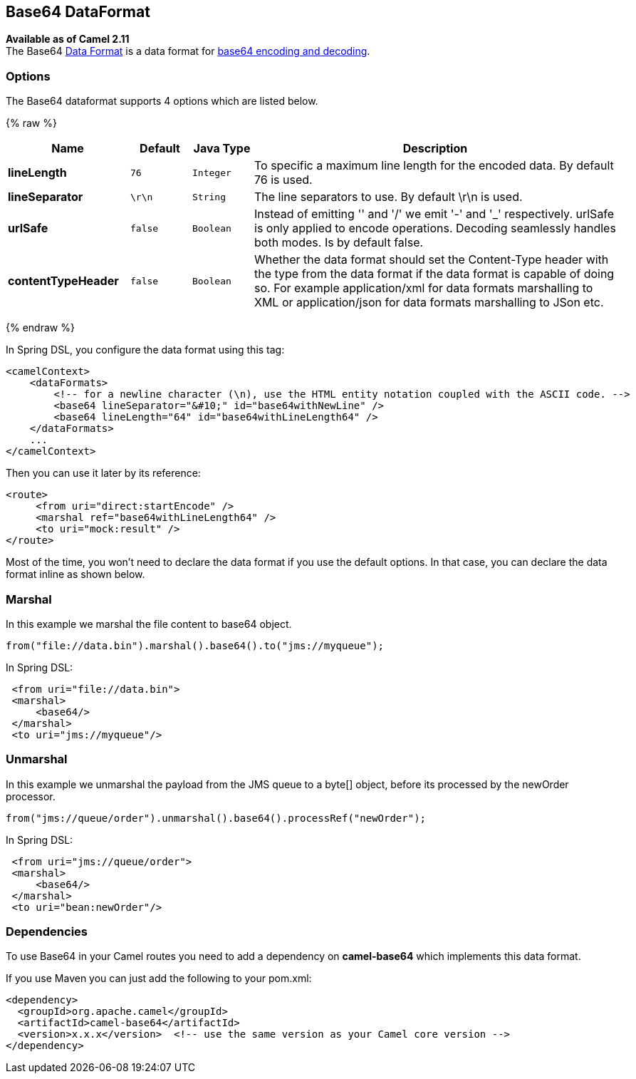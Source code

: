 ## Base64 DataFormat

*Available as of Camel 2.11* +
 The Base64 link:data-format.html[Data Format] is a data format for
http://en.wikipedia.org/wiki/Base64[base64 encoding and decoding].

### Options

// dataformat options: START
The Base64 dataformat supports 4 options which are listed below.



{% raw %}
[width="100%",cols="2s,1m,1m,6",options="header"]
|=======================================================================
| Name | Default | Java Type | Description
| lineLength | 76 | Integer | To specific a maximum line length for the encoded data. By default 76 is used.
| lineSeparator | \r\n | String | The line separators to use. By default \r\n is used.
| urlSafe | false | Boolean | Instead of emitting '' and '/' we emit '-' and '_' respectively. urlSafe is only applied to encode operations. Decoding seamlessly handles both modes. Is by default false.
| contentTypeHeader | false | Boolean | Whether the data format should set the Content-Type header with the type from the data format if the data format is capable of doing so. For example application/xml for data formats marshalling to XML or application/json for data formats marshalling to JSon etc.
|=======================================================================
{% endraw %}
// dataformat options: END

In Spring DSL, you configure the data format using this tag:

[source,xml]
--------------------------------------------------------------------------------------------------------
<camelContext>
    <dataFormats>
        <!-- for a newline character (\n), use the HTML entity notation coupled with the ASCII code. -->
        <base64 lineSeparator="&#10;" id="base64withNewLine" />
        <base64 lineLength="64" id="base64withLineLength64" />
    </dataFormats>
    ...
</camelContext>
--------------------------------------------------------------------------------------------------------

Then you can use it later by its reference:

[source,xml]
---------------------------------------------
<route>
     <from uri="direct:startEncode" />
     <marshal ref="base64withLineLength64" />
     <to uri="mock:result" />
</route>
---------------------------------------------

Most of the time, you won't need to declare the data format if you use
the default options. In that case, you can declare the data format
inline as shown below.

### Marshal

In this example we marshal the file content to base64 object.

[source,java]
---------------------------------------------------------------
from("file://data.bin").marshal().base64().to("jms://myqueue");
---------------------------------------------------------------

In Spring DSL:

[source,xml]
-----------------------------
 <from uri="file://data.bin">
 <marshal>
     <base64/>
 </marshal>
 <to uri="jms://myqueue"/> 
-----------------------------

### Unmarshal

In this example we unmarshal the payload from the JMS queue to a byte[]
object, before its processed by the newOrder processor.

[source,java]
----------------------------------------------------------------------
from("jms://queue/order").unmarshal().base64().processRef("newOrder");
----------------------------------------------------------------------

In Spring DSL:

[source,xml]
-------------------------------
 <from uri="jms://queue/order">
 <marshal>
     <base64/>
 </marshal>
 <to uri="bean:newOrder"/> 
-------------------------------

### Dependencies

To use Base64 in your Camel routes you need to add a dependency on
*camel-base64* which implements this data format.

If you use Maven you can just add the following to your pom.xml:

[source,xml]
------------------------------------------------------------------------------------
<dependency>
  <groupId>org.apache.camel</groupId>
  <artifactId>camel-base64</artifactId>
  <version>x.x.x</version>  <!-- use the same version as your Camel core version -->
</dependency>
------------------------------------------------------------------------------------
